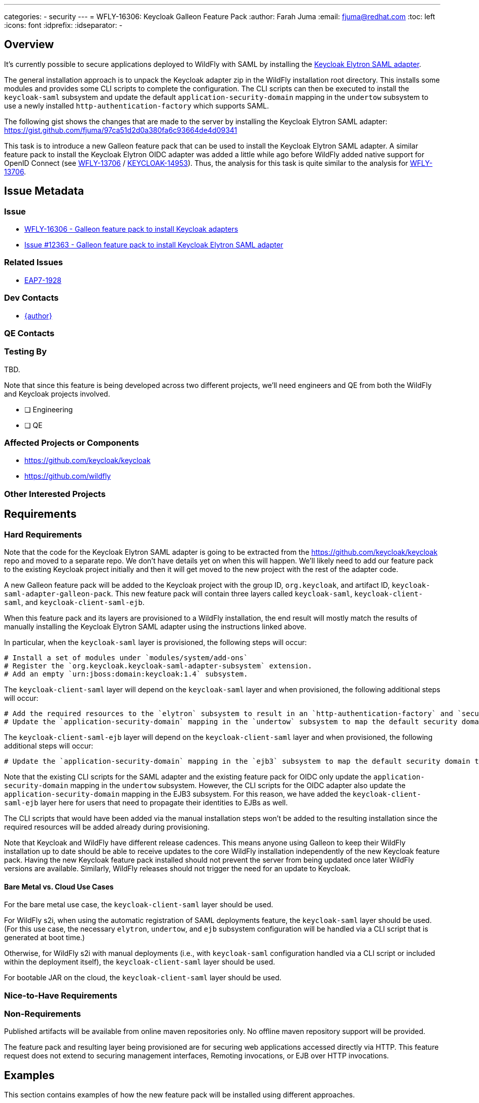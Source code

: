 ---
categories:
 - security
---
= WFLY-16306: Keycloak Galleon Feature Pack
:author:            Farah Juma
:email:             fjuma@redhat.com
:toc:               left
:icons:             font
:idprefix:
:idseparator:       -

== Overview

It's currently possible to secure applications deployed to WildFly with SAML by installing the
https://www.keycloak.org/docs/latest/securing_apps/#jboss-eap-wildfly-adapter-2[Keycloak Elytron SAML adapter].

The general installation approach is to unpack the Keycloak adapter zip in the WildFly installation root directory.
This installs some modules and provides some CLI scripts to complete the configuration. The CLI scripts can then
be executed to install the `keycloak-saml` subsystem and update the default `application-security-domain` mapping in
the `undertow` subsystem to use a newly installed `http-authentication-factory` which supports SAML.

The following gist shows the changes that are made to the server by installing the Keycloak Elytron SAML adapter:
https://gist.github.com/fjuma/97ca51d2d0a380fa6c93664de4d09341

This task is to introduce a new Galleon feature pack that can be used to install the Keycloak Elytron SAML adapter.
A similar feature pack to install the Keycloak Elytron OIDC adapter was added a little while ago before WildFly
added native support for OpenID Connect (see https://issues.jboss.org/browse/WFLY-13706[WFLY-13706] / https://issues.jboss.org/browse/KEYCLOAK-14953[KEYCLOAK-14953]).
Thus, the analysis for this task is quite similar to the analysis for https://issues.jboss.org/browse/WFLY-13706[WFLY-13706].


== Issue Metadata

=== Issue

* https://issues.jboss.org/browse/WFLY-16306[WFLY-16306 - Galleon feature pack to install Keycloak adapters]
* https://github.com/keycloak/keycloak/issues/12363[Issue #12363 - Galleon feature pack to install Keycloak Elytron SAML adapter]

=== Related Issues

* https://issues.redhat.com/browse/EAP7-1928[EAP7-1928]

=== Dev Contacts

* mailto:{email}[{author}]

=== QE Contacts

=== Testing By

TBD.

Note that since this feature is being developed across two different projects, we'll need engineers and QE
from both the WildFly and Keycloak projects involved.

* [ ] Engineering

* [ ] QE

=== Affected Projects or Components

 * https://github.com/keycloak/keycloak
 * https://github.com/wildfly

=== Other Interested Projects

== Requirements

=== Hard Requirements

Note that the code for the Keycloak Elytron SAML adapter is going to be extracted from the https://github.com/keycloak/keycloak repo
and moved to a separate repo. We don't have details yet on when this will happen. We'll likely need to add our feature pack to the
existing Keycloak project initially and then it will get moved to the new project with the rest of the adapter code.

A new Galleon feature pack will be added to the Keycloak project with the group ID, `org.keycloak`, and artifact ID, `keycloak-saml-adapter-galleon-pack`.
This new feature pack will contain three layers called `keycloak-saml`, `keycloak-client-saml`, and `keycloak-client-saml-ejb`.

When this feature pack and its layers are provisioned to a WildFly installation, the end result will mostly match the results
of manually installing the Keycloak Elytron SAML adapter using the instructions linked above.

In particular, when the `keycloak-saml` layer is provisioned, the following steps will occur:

 # Install a set of modules under `modules/system/add-ons`
 # Register the `org.keycloak.keycloak-saml-adapter-subsystem` extension.
 # Add an empty `urn:jboss:domain:keycloak:1.4` subsystem.

The `keycloak-client-saml` layer will depend on the `keycloak-saml` layer and when provisioned, the following additional steps will occur:

 # Add the required resources to the `elytron` subsystem to result in an `http-authentication-factory` and `security-domain` supporting SAML being available.
 # Update the `application-security-domain` mapping in the `undertow` subsystem to map the default security domain to the new `http-authentication-factory`.

The `keycloak-client-saml-ejb` layer will depend on the `keycloak-client-saml` layer and when provisioned, the following additional steps will occur:

 # Update the `application-security-domain` mapping in the `ejb3` subsystem to map the default security domain to the new `KeycloakDomain`.

Note that the existing CLI scripts for the SAML adapter and the existing feature pack for OIDC only update the `application-security-domain` mapping in the
`undertow` subsystem. However, the CLI scripts for the OIDC adapter also update the `application-security-domain`
mapping in the EJB3 subsystem. For this reason, we have added the `keycloak-client-saml-ejb` layer here for users
that need to propagate their identities to EJBs as well.

The CLI scripts that would have been added via the manual installation steps won't be added to the resulting installation
since the required resources will be added already during provisioning.

Note that Keycloak and WildFly have different release cadences. This means anyone using Galleon to keep their WildFly
installation up to date should be able to receive updates to the core WildFly installation independently of the new
Keycloak feature pack. Having the new Keycloak feature pack installed should not prevent the server from being updated
once later WildFly versions are available. Similarly, WildFly releases should not trigger the need for an update to Keycloak.

==== Bare Metal vs. Cloud Use Cases

For the bare metal use case, the `keycloak-client-saml` layer should be used.

For WildFly s2i, when using the automatic registration of SAML deployments feature, the `keycloak-saml` layer should be used.
(For this use case, the necessary `elytron`, `undertow`, and `ejb` subsystem configuration will be handled via a CLI script
that is generated at boot time.)

Otherwise, for WildFly s2i with manual deployments (i.e., with `keycloak-saml` configuration handled via a CLI script or included
within the deployment itself), the `keycloak-client-saml` layer should be used.

For bootable JAR on the cloud, the `keycloak-client-saml` layer should be used.

=== Nice-to-Have Requirements

=== Non-Requirements

Published artifacts will be available from online maven repositories only. No offline maven repository support will be provided.

The feature pack and resulting layer being provisioned are for securing web applications accessed directly via HTTP.
This feature request does not extend to securing management interfaces, Remoting invocations, or EJB over HTTP invocations.

== Examples

This section contains examples of how the new feature pack will be installed using different approaches.

=== Provisioned using the Galleon CLI

A server installation can be provisioned using the Galleon CLI which would need to be downloaded and installed first.

Start the CLI:

----
java -jar galleon-cli-5.0.6.Final.jar
----

First provision a WildFly server with the `web-server` later:

----
install wildfly:current --layers=web-server --dir=/home/fjuma/tmp/galleon/wildfly
----

Then install the Keycloak Elytron SAML adapter:

----
install org.keycloak:keycloak-saml-adapter-galleon-pack:999-SNAPSHOT --layers=keycloak-client-saml --dir=/home/fjuma/tmp/galleon/wildfly
----

=== Provisioned using org.wildfly.plugins:wildfly-maven-plugin.

The following is an example of using the `wildfly-maven-plugin` to provision a server containing the Keycloak
SAML subsystem.

[source,xml]
----
<plugin>
    <groupId>org.wildfly.plugins</groupId>
    <artifactId>wildfly-maven-plugin</artifactId>
    <version>4.0.0.Final</version>
    <configuration>
        <feature-packs>
            <feature-pack>
                <location>wildfly@maven(org.jboss.universe:community-universe):current</location>
            </feature-pack>
            <feature-pack>
                <groupId>org.keycloak</groupId>
                <artifactId>keycloak-saml-adapter-galleon-pack</artifactId>
                <version>999-SNAPSHOT</version>
            </feature-pack>
        </feature-packs>
        <layers>
            <layer>web-server</layer>
            <layer>keycloak-client-saml</layer>
        </layers>
    </configuration>
    <executions>
        <execution>
            <goals>
                <goal>package</goal>
            </goals>
        </execution>
    </executions>
</plugin>
----

=== Provisioned using org.wildfly.plugins:wildfly-jar-maven-plugin

There are two different approaches available to configure the `wildfly-jar-maven-plugin`. We can either define both feature packs within
the pom.xml or we can use a `provisioning.xml` descriptor to describe the desired server.

==== Inline Configuration

The following is an example defining the complete configuration within the pom.xml of the project.

[source,xml]
----
<plugin>
    <groupId>org.wildfly.plugins</groupId>
    <artifactId>wildfly-jar-maven-plugin</artifactId>
    <version>${version.wildfly.jar.maven.plugin}</version>
    <configuration>
        <feature-packs>
            <feature-pack>
                <location>wildfly@maven(org.jboss.universe:community-universe):current</location>
                <inherit-packages>false</inherit-packages>
            </feature-pack>
            <feature-pack>
                <groupId>org.keycloak</groupId>
                <artifactId>keycloak-saml-adapter-galleon-pack</artifactId>
                <version>999-SNAPSHOT</version>
                <inherit-packages>false</inherit-packages>
            </feature-pack>
        </feature-packs>
        <layers>
            <layer>web-server</layer>
            <layer>keycloak-client-saml</layer>
        </layers>
        <context-root>simple-webapp</context-root>
        <cli-sessions>
            <cli-session>
                <script-files>
                    <script>configure-saml.cli</script>
                </script-files>
            </cli-session>
        </cli-sessions>
    </configuration>
    ....
</plugin>
----

==== provisioning.xml Configuration

The server to be provisioned can also be defined within a `provisioning.xml` descriptor.

An example configuration adding the Keycloak Elytron SAML adapter to an installation can be seen here:

.provisioning.xml
[source,xml]
----
<installation xmlns="urn:jboss:galleon:provisioning:3.0">
    <feature-pack location="wildfly@maven(org.jboss.universe:community-universe):current">
        <default-configs inherit="false"/>
        <packages inherit="false">
            <exclude name="product.conf"/>
            <exclude name="docs.schema"/>
        </packages>
    </feature-pack>
    <feature-pack location="org.keycloak:keycloak-saml-adapter-galleon-pack:999-SNAPSHOT">
        <default-configs inherit="false"/>
        <packages inherit="false"/>
    </feature-pack>
    <config model="standalone" name="standalone.xml">
        <layers>
            <include name="web-server"/>
            <include name="keycloak-client-saml"/>
        </layers>
    </config>
    <options>
        <option name="optional-packages" value="passive+"/>
    </options>
</installation>
----

The `wildfly-jar-maven-plugin` can then be defined as:

[source,xml]
----
<plugin>
    <groupId>org.wildfly.plugins</groupId>
    <artifactId>wildfly-jar-maven-plugin</artifactId>
    <version>${version.wildfly.jar.maven.plugin}</version>
    <configuration>
        <root-url-path>simple-webapp</root-url-path>
        <provisioning-file>provisioning.xml</provisioning-file>
        <cli-sessions>
            <cli-session>
                <script-files>
                    <script>configure-saml.cli</script>
                </script-files>
            </cli-session>
        </cli-sessions>
    </configuration>
    <executions>
        <execution>
            <goals>
                <goal>package</goal>
            </goals>
        </execution>
    </executions>
</plugin>
----

== Implementation Plan

The new feature pack will hosted within the Keycloak project, no specific development is required within WildFly.
Releases of this feature pack will be subject to the Keycloak release cadences.

As described below the WildFly project will contain some community documentation but beyond that the WildFly project
will have no dependency back to the Keycloak project and feature pack.

== Test Plan

Testing will need to focus on the provisioning of the feature pack using the supported mechanisms.

Engineering will perform manual tests using the different approaches explained in the "Examples" section.
This is similar to the approach that was used for the feature pack for the OIDC adapter. Automated tests
weren't added there.

== Community Documentation

Community documentation will be added to WildFly that explains how to provision the new feature pack using the
following approaches:

 * Galleon command line.
 * Provisioned via plug-in - wildfly-maven-plugin.
 * Provisioned for bootable jar - wildfly-jar-maven-plugin

The Keycloak Elytron SAML adapter allows configuration to be provided either via subsystem configuration or via
a deployment descriptor. The community documentation will provide some minimal examples of this.

Users should refer to the Keycloak documentation for more detailed information.

== Release Note Content

Other than the community documentation that will be added, this feature won't be included in any WildFly release as it is a
feature pack to be installed on top of an existing release.

